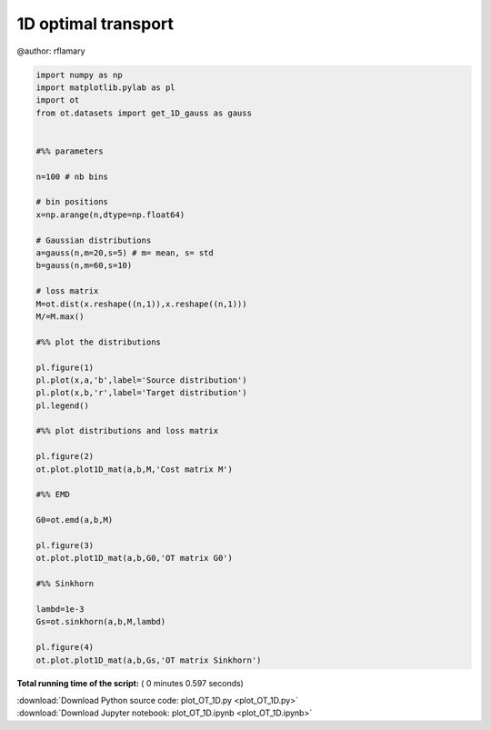 

.. _sphx_glr_auto_examples_plot_OT_1D.py:


====================
1D optimal transport
====================

@author: rflamary




.. rst-class:: sphx-glr-horizontal


    *

      .. image:: /auto_examples/images/sphx_glr_plot_OT_1D_001.png
            :scale: 47

    *

      .. image:: /auto_examples/images/sphx_glr_plot_OT_1D_002.png
            :scale: 47

    *

      .. image:: /auto_examples/images/sphx_glr_plot_OT_1D_003.png
            :scale: 47

    *

      .. image:: /auto_examples/images/sphx_glr_plot_OT_1D_004.png
            :scale: 47





.. code-block:: python


    import numpy as np
    import matplotlib.pylab as pl
    import ot
    from ot.datasets import get_1D_gauss as gauss


    #%% parameters

    n=100 # nb bins

    # bin positions
    x=np.arange(n,dtype=np.float64)

    # Gaussian distributions
    a=gauss(n,m=20,s=5) # m= mean, s= std
    b=gauss(n,m=60,s=10)

    # loss matrix
    M=ot.dist(x.reshape((n,1)),x.reshape((n,1)))
    M/=M.max()

    #%% plot the distributions

    pl.figure(1)
    pl.plot(x,a,'b',label='Source distribution')
    pl.plot(x,b,'r',label='Target distribution')
    pl.legend()

    #%% plot distributions and loss matrix

    pl.figure(2)
    ot.plot.plot1D_mat(a,b,M,'Cost matrix M')

    #%% EMD

    G0=ot.emd(a,b,M)

    pl.figure(3)
    ot.plot.plot1D_mat(a,b,G0,'OT matrix G0')

    #%% Sinkhorn

    lambd=1e-3
    Gs=ot.sinkhorn(a,b,M,lambd)

    pl.figure(4)
    ot.plot.plot1D_mat(a,b,Gs,'OT matrix Sinkhorn')

**Total running time of the script:** ( 0 minutes  0.597 seconds)



.. container:: sphx-glr-footer


  .. container:: sphx-glr-download

     :download:`Download Python source code: plot_OT_1D.py <plot_OT_1D.py>`



  .. container:: sphx-glr-download

     :download:`Download Jupyter notebook: plot_OT_1D.ipynb <plot_OT_1D.ipynb>`

.. rst-class:: sphx-glr-signature

    `Generated by Sphinx-Gallery <http://sphinx-gallery.readthedocs.io>`_
